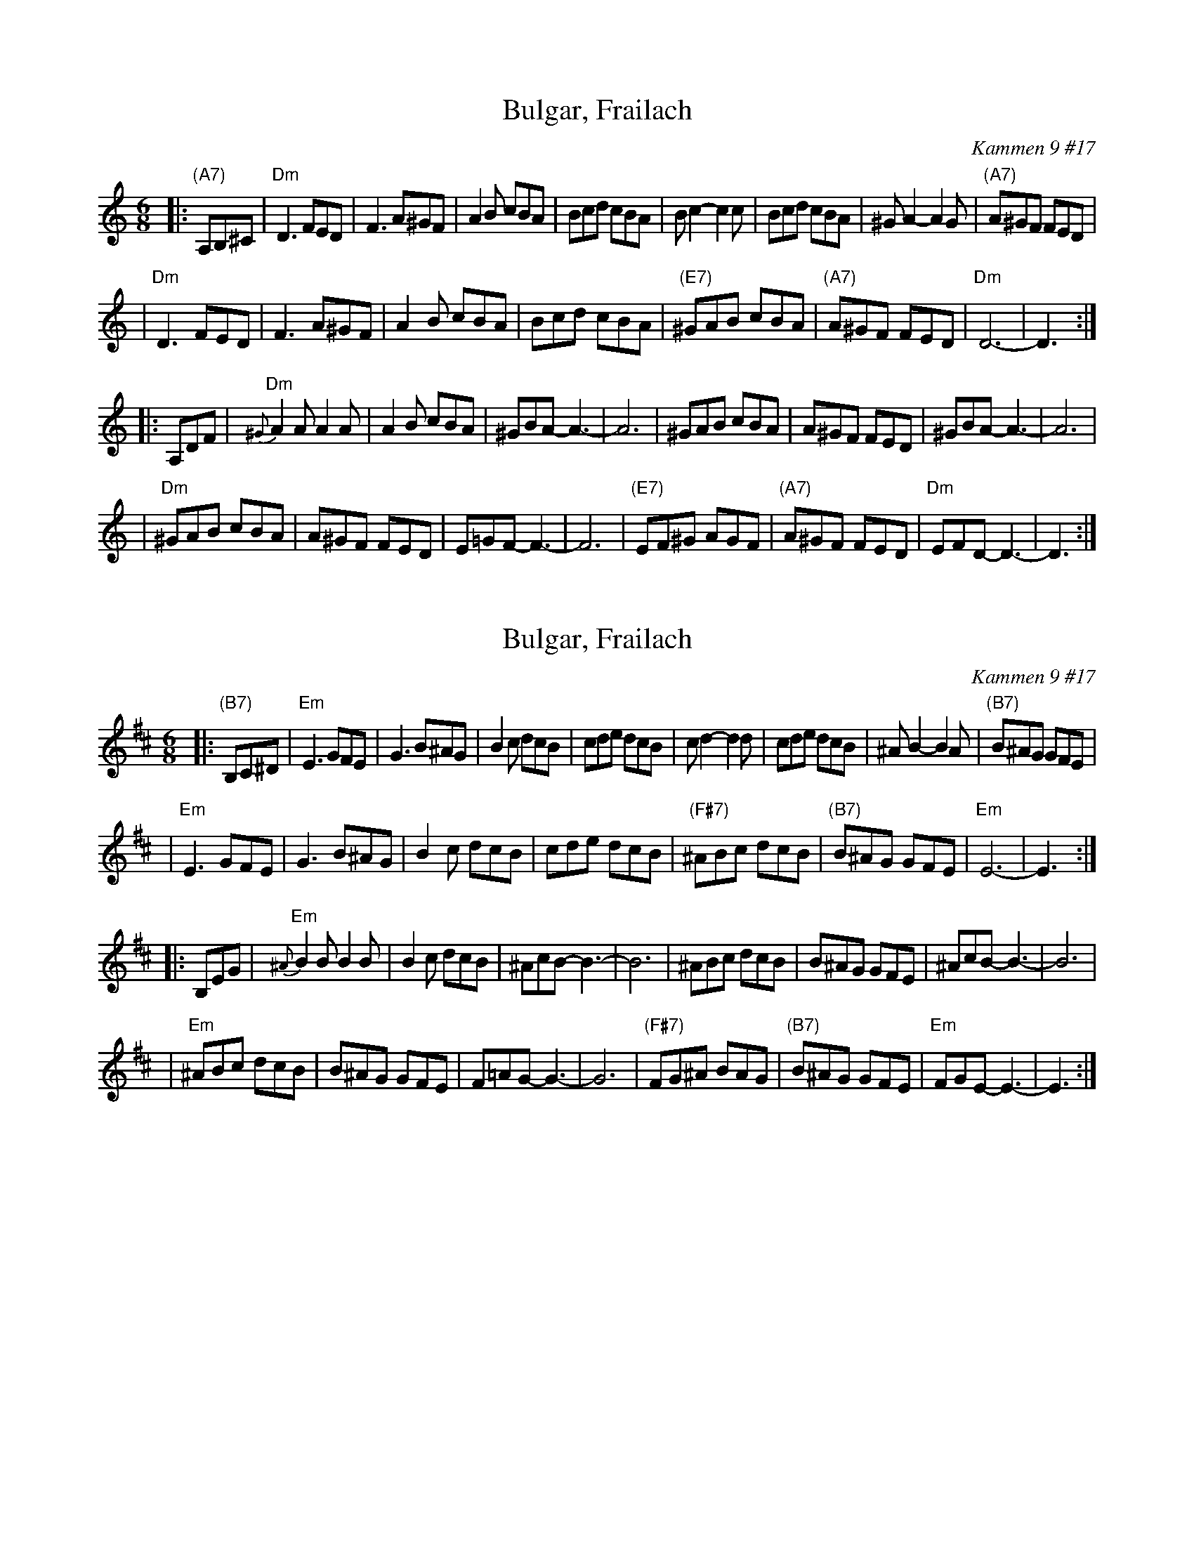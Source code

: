 X: 1
T: Bulgar, Frailach
O: Kammen 9 #17
B: Kammen 9 #17
R: jig, bulgar
Z: John Chambers <jc:trillian.mit.edu>
N: Original in 2/4, but with mostly triplets in melody.
M: 6/8
L: 1/8
K: DDor
|: "(A7)"A,B,^C \
| "Dm"D3 FED | F3 A^GF | A2B cBA | Bcd cBA | Bc2- c2c | Bcd cBA | ^GA2- A2G | "(A7)"A^GF FED |
| "Dm"D3 FED | F3 A^GF | A2B cBA | Bcd cBA | "(E7)"^GAB cBA | "(A7)"A^GF FED | "Dm"D6- | D3 :|
|: A,DF \
| "Dm"{^G}A2A A2A | A2B cBA | ^GBA- A3- | A6 | ^GAB cBA | A^GF FED | ^GBA- A3- | A6 |
| "Dm" ^GAB cBA | A^GF FED | E=GF- F3- | F6 | "(E7)"EF^G AGF | "(A7)"A^GF FED | "Dm"EFD- D3- | D3 :|

X: 2
T: Bulgar, Frailach
O: Kammen 9 #17
B: Kammen 9 #17
R: jig, bulgar
Z: John Chambers <jc:trillian.mit.edu>
N: Original in 2/4, but with mostly triplets in melody.
M: 6/8
L: 1/8
K: EDor
|: "(B7)"B,C^D \
| "Em"E3 GFE | G3 B^AG | B2c dcB | cde dcB | cd2- d2d | cde dcB | ^AB2- B2A | "(B7)"B^AG GFE |
| "Em"E3 GFE | G3 B^AG | B2c dcB | cde dcB | "(F#7)"^ABc dcB | "(B7)"B^AG GFE | "Em"E6- | E3 :|
|: B,EG \
| "Em"{^A}B2B B2B | B2c dcB | ^AcB- B3- | B6 | ^ABc dcB | B^AG GFE | ^AcB- B3- | B6 |
| "Em" ^ABc dcB | B^AG GFE | F=AG- G3- | G6 | "(F#7)"FG^A BAG | "(B7)"B^AG GFE | "Em"FGE- E3- | E3 :|
